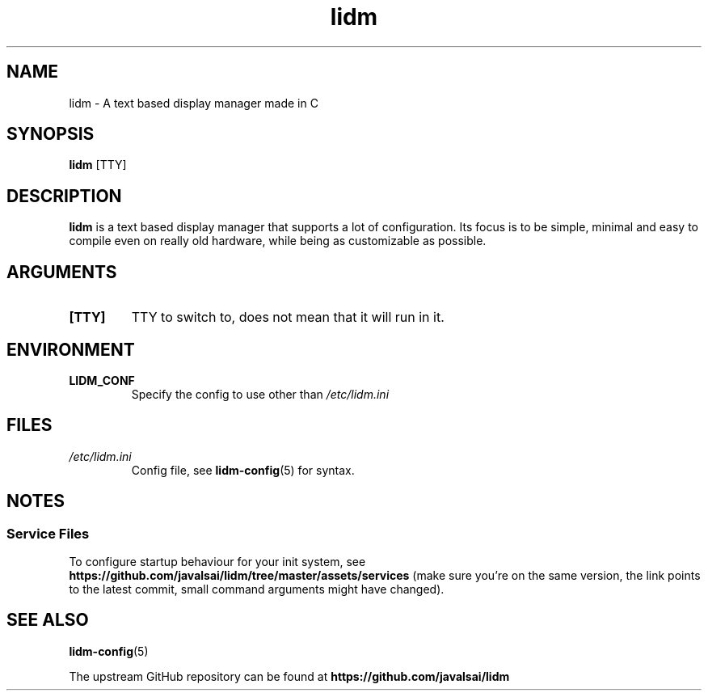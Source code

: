 .\" Manpage for lidm
.\" https://github.com/javalsai/lidm
.TH lidm 1

.SH NAME
lidm \- A text based display manager made in C


.SH SYNOPSIS
\fBlidm\fP [TTY]


.SH DESCRIPTION
\fBlidm\fP is a text based display manager that supports a lot of configuration. Its focus is to be simple, minimal and easy to compile even on really old hardware, while being as customizable as possible.


.SH ARGUMENTS
.TP
\fB[TTY]\fP
TTY to switch to, does not mean that it will run in it.

.SH ENVIRONMENT
.TP
\fBLIDM_CONF\fP
Specify the config to use other than \fI/etc/lidm.ini\fP

.SH FILES
.TP
\fI/etc/lidm.ini\fP
Config file, see
.BR lidm-config (5)
for syntax.


.SH NOTES
.SS "Service Files"
To configure startup behaviour for your init system, see
.BR https://github.com/javalsai/lidm/tree/master/assets/services
(make sure you're on the same version, the link points to the latest commit, small command arguments might have changed).


.SH "SEE ALSO"
.BR lidm-config (5)
.PP
The upstream GitHub repository can be found at
.BR https://github.com/javalsai/lidm

